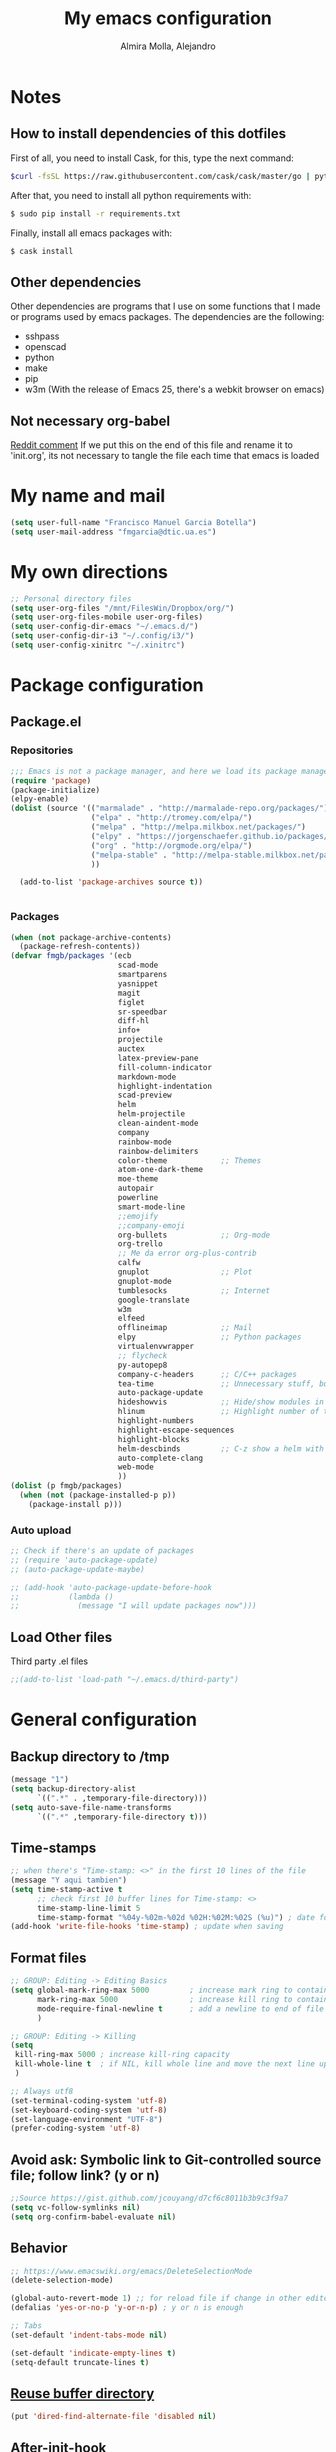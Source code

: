 #+TITLE:     My emacs configuration
#+AUTHOR:    Almira Molla, Alejandro
#+EMAIL:     aalmiramolla at gmail dot com
#+LANGUAGE:  en

* Notes
** How to install dependencies of this dotfiles
First of all, you need to install Cask, for this, type the next command:
#+begin_src sh :tangle no
$curl -fsSL https://raw.githubusercontent.com/cask/cask/master/go | python
#+end_src

After that, you need to install all python requirements with:
#+begin_src sh :tangle no
$ sudo pip install -r requirements.txt
#+end_src

Finally, install all emacs packages with:
#+begin_src sh :tangle no
$ cask install
#+end_src
** Other dependencies
Other dependencies are programs that I use on some functions that I made or programs used by emacs packages.
The dependencies are the following:
- sshpass
- openscad
- python
- make
- pip
- w3m (With the release of Emacs 25, there's a webkit browser on emacs)
** Not necessary org-babel
[[https://www.reddit.com/r/emacs/comments/372nxd/how_to_move_init_to_orgbabel/crjicdv][Reddit comment]]
If we put this on the end of this file and rename it to 'init.org',
its not necessary to tangle the file each time that emacs is loaded
* My name and mail
#+begin_src emacs-lisp :tangle yes
  (setq user-full-name "Francisco Manuel Garcia Botella")
  (setq user-mail-address "fmgarcia@dtic.ua.es")
#+end_src
* My own directions
#+BEGIN_SRC emacs-lisp :tangle yes
  ;; Personal directory files
  (setq user-org-files "/mnt/FilesWin/Dropbox/org/")
  (setq user-org-files-mobile user-org-files)
  (setq user-config-dir-emacs "~/.emacs.d/")
  (setq user-config-dir-i3 "~/.config/i3/")
  (setq user-config-xinitrc "~/.xinitrc")

#+END_SRC
* Package configuration
** Package.el
*** Repositories
#+begin_src emacs-lisp :tangle yes
  ;;; Emacs is not a package manager, and here we load its package manager!
  (require 'package)
  (package-initialize)
  (elpy-enable)
  (dolist (source '(("marmalade" . "http://marmalade-repo.org/packages/")
                    ("elpa" . "http://tromey.com/elpa/")
                    ("melpa" . "http://melpa.milkbox.net/packages/")
                    ("elpy" . "https://jorgenschaefer.github.io/packages/")
                    ("org" . "http://orgmode.org/elpa/")
                    ("melpa-stable" . "http://melpa-stable.milkbox.net/packages/")
                    ))

    (add-to-list 'package-archives source t))


#+end_src
*** Packages
#+begin_src emacs-lisp :tangle yes
  (when (not package-archive-contents)
    (package-refresh-contents))
  (defvar fmgb/packages '(ecb
                          scad-mode
                          smartparens
                          yasnippet
                          magit
                          figlet
                          sr-speedbar
                          diff-hl
                          info+
                          projectile
                          auctex
                          latex-preview-pane
                          fill-column-indicator
                          markdown-mode
                          highlight-indentation
                          scad-preview
                          helm
                          helm-projectile
                          clean-aindent-mode
                          company
                          rainbow-mode
                          rainbow-delimiters
                          color-theme            ;; Themes
                          atom-one-dark-theme
                          moe-theme
                          autopair
                          powerline
                          smart-mode-line
                          ;;emojify
                          ;;company-emoji
                          org-bullets            ;; Org-mode
                          org-trello
                          ;; Me da error org-plus-contrib
                          calfw
                          gnuplot                ;; Plot
                          gnuplot-mode
                          tumblesocks            ;; Internet
                          google-translate
                          w3m
                          elfeed
                          offlineimap            ;; Mail
                          elpy                   ;; Python packages
                          virtualenvwrapper
                          ;; flycheck
                          py-autopep8
                          company-c-headers      ;; C/C++ packages
                          tea-time               ;; Unnecessary stuff, but cool
                          auto-package-update
                          hideshowvis            ;; Hide/show modules in programming
                          hlinum                 ;; Highlight number of the current line
                          highlight-numbers
                          highlight-escape-sequences
                          highlight-blocks
                          helm-descbinds         ;; C-z show a helm with commands and shortcuts of the current mode
                          auto-complete-clang
                          web-mode
                          ))
  (dolist (p fmgb/packages)
    (when (not (package-installed-p p))
      (package-install p)))
#+end_src
*** Auto upload
#+begin_src emacs-lisp :tangle yes
  ;; Check if there's an update of packages
  ;; (require 'auto-package-update)
  ;; (auto-package-update-maybe)

  ;; (add-hook 'auto-package-update-before-hook
  ;;           (lambda ()
  ;;             (message "I will update packages now")))
#+end_src
** Load Other files
Third party .el files
#+begin_src emacs-lisp :tangle yes
  ;;(add-to-list 'load-path "~/.emacs.d/third-party")
#+end_src
* General configuration
** Backup directory to /tmp
#+BEGIN_SRC emacs-lisp :tangle yes
  (message "1")
  (setq backup-directory-alist
        `((".*" . ,temporary-file-directory)))
  (setq auto-save-file-name-transforms
        `((".*" ,temporary-file-directory t)))
#+END_SRC
** Time-stamps
#+BEGIN_SRC emacs-lisp :tangle yes
  ;; when there's "Time-stamp: <>" in the first 10 lines of the file
  (message "Y aqui tambien")
  (setq time-stamp-active t
        ;; check first 10 buffer lines for Time-stamp: <>
        time-stamp-line-limit 5
        time-stamp-format "%04y-%02m-%02d %02H:%02M:%02S (%u)") ; date format
  (add-hook 'write-file-hooks 'time-stamp) ; update when saving
#+END_SRC

** Format files
#+BEGIN_SRC emacs-lisp :tangle yes
  ;; GROUP: Editing -> Editing Basics
  (setq global-mark-ring-max 5000         ; increase mark ring to contains 5000 entries
        mark-ring-max 5000                ; increase kill ring to contains 5000 entries
        mode-require-final-newline t      ; add a newline to end of file
        )

  ;; GROUP: Editing -> Killing
  (setq
   kill-ring-max 5000 ; increase kill-ring capacity
   kill-whole-line t  ; if NIL, kill whole line and move the next line up
   )

  ;; Always utf8
  (set-terminal-coding-system 'utf-8)
  (set-keyboard-coding-system 'utf-8)
  (set-language-environment "UTF-8")
  (prefer-coding-system 'utf-8)
#+END_SRC
** Avoid ask: Symbolic link to Git-controlled source file; follow link? (y or n)
#+BEGIN_SRC emacs-lisp :tangle yes
  ;;Source https://gist.github.com/jcouyang/d7cf6c8011b3b9c3f9a7
  (setq vc-follow-symlinks nil)
  (setq org-confirm-babel-evaluate nil)
#+END_SRC
** Behavior
#+BEGIN_SRC emacs-lisp :tangle yes
  ;; https://www.emacswiki.org/emacs/DeleteSelectionMode
  (delete-selection-mode)

  (global-auto-revert-mode 1) ;; for reload file if change in other editor
  (defalias 'yes-or-no-p 'y-or-n-p) ; y or n is enough

  ;; Tabs
  (set-default 'indent-tabs-mode nil)

  (set-default 'indicate-empty-lines t)
  (setq-default truncate-lines t)

#+END_SRC
** [[https://www.emacswiki.org/emacs/DiredReuseDirectoryBuffer][Reuse buffer directory]]
#+BEGIN_SRC emacs-lisp :tangle yes
  (put 'dired-find-alternate-file 'disabled nil)
#+END_SRC
** After-init-hook
#+BEGIN_SRC emacs-lisp :tangle yes
  (add-hook 'after-init-hook (lambda ()
                               (helm-mode 1)
                               (helm-descbinds-mode)
                               ;; (global-flycheck-mode)
                               (autopair-global-mode)
                               ;;(global-pretty-mode t)
                               (global-company-mode)
                               (projectile-global-mode)
                               ;;(global-fixmee-mode 1)
                               ;; (helm-projectile-on)
                               ;;(eyebrowse-mode t)
                               ;;(multiple-cursors-mode t)
                               ;;(emacs-init-time)
                               ;;(linum-mode 1)
                               )
            )

#+END_SRC
* Theme
** Requires
#+begin_src emacs-lisp :tangle yes
(require 'color-theme)
(require 'moe-theme)
(require 'rainbow-mode)
(require 'rainbow-delimiters)
(require 'highlight-indentation)
(require 'fill-column-indicator)
;;(require 'emojify)
#+end_src
** Windows settings
#+BEGIN_SRC emacs-lisp :tangle yes
  (setq inhibit-splash-screen t) ;; Dont show welcome window
  (scroll-bar-mode -1)
  (menu-bar-mode -1)
  (tool-bar-mode -1)
  (global-linum-mode 1)
  (global-hl-line-mode 1)
  (column-number-mode 1)
  (global-subword-mode 1)
  (blink-cursor-mode -1)

  (setq truncate-partial-width-windows nil) ;; Dont truncate divide windows lines

  (setq scroll-conservatively 1) ;; scroll de una línea cuando el cursor sale del buffer
  (setq show-paren-mode t) ;; Mark parenthesis or brackets
  ;;(eval-after-load "autopair" '(diminish 'autopair-mode)) ; Auto insert brackets
  (setq transient-mark-mode t) ;; Mark the selected zone
#+END_SRC
** Font
#+begin_src emacs-lisp :tangle yes
(add-to-list 'default-frame-alist '(font . "Inconsolata-12"))
;; set italic font for italic face, since Emacs does not set italic
;; face automatically
(set-face-attribute 'italic nil
                    :family "Inconsolata-Italic")
#+end_src
*** Emoji
#+begin_src emacs-lisp :tangle yes
  ;;(add-hook 'after-init-hook #'global-emojify-mode)
#+end_src
** Color Theme
#+begin_src emacs-lisp :tangle yes
(color-theme-initialize)
(load-theme 'atom-one-dark t)
;;(load-theme 'monokai t)
;;(color-theme-monokai)       ;; It can be possible
#+end_src
** Moe Theme
#+begin_src emacs-lisp :tangle no
;; Show higlighted buffer-id as decoration. (Default: nil)
;; (setq moe-theme-highlight-buffer-id t)

;; Resize titles (optional).
;; (setq moe-theme-resize-markdown-title '(1.5 1.4 1.3 1.2 1.0 1.0))
;; (setq moe-theme-resize-org-title '(1.5 1.4 1.3 1.2 1.1 1.0 1.0 1.0 1.0))
;; (setq moe-theme-resize-rst-title '(1.5 1.4 1.3 1.2 1.1 1.0))

;; Choose a color for mode-line.(Default: blue)
;; (moe-theme-set-color 'red)

;; Finally, apply moe-theme now.
;; Choose what you like, (moe-light) or (moe-dark)
;; (moe-dark)
#+end_src
** TODO Mode line
*** [[https://github.com/Malabarba/smart-mode-line][Smartline]]
**** TODO check the web page to test sml/shorten-directory and sml/replacer-regexp-list
#+begin_src emacs-lisp :tangle yes
  (setq sml/theme 'dark)
  (setq sml/no-confirm-load-theme t)
  
  (sml/setup)
  ;;(setq sml/thheme 'powerline)
#+end_src
*** Powerline
#+begin_src emacs-lisp :tangle yes
(powerline-default-theme)
#+end_src
** Highlight Indentation
Show a line in indentation
#+begin_src emacs-lisp :tangle yes
(set-face-background 'highlight-indentation-face "#8b7555")
(set-face-background 'highlight-indentation-current-column-face "azure2")
#+end_src
** TODO Reconfigure
#+begin_src emacs-lisp :tangle yes
  ;; Color for delimiters
  (custom-set-faces
   ;; custom-set-faces was added by Custom.
   ;; If you edit it by hand, you could mess it up, so be careful.
   ;; Your init file should contain only one such instance.
   ;; If there is more than one, they won't work right.
   '(rainbow-delimiters-depth-1-face ((t (:foreground "cyan"))))
   '(rainbow-delimiters-depth-2-face ((t (:foreground "yellow"))))
   '(rainbow-delimiters-depth-3-face ((t (:foreground "green"))))
   '(rainbow-delimiters-depth-4-face ((t (:foreground "white"))))
   '(rainbow-delimiters-depth-5-face ((t (:foreground "orange"))))
   '(rainbow-delimiters-depth-6-face ((t (:foreground "purple1"))))
   '(rainbow-delimiters-depth-7-face ((t (:foreground "hot pink"))))
   '(rainbow-delimiters-depth-8-face ((t (:foreground "DodgerBlue1"))))
   ;;'(rainbow-delimiters-depth-9-face ((t (:foreground "red"))))
   '(rainbow-delimiters-unmatched-face ((t (:foreground "red"))))
   '(show-paren-match ((((class color) (background light)) (:background "azure2")))))
#+end_src
* Major Modes
** Text editing
[[https://www.emacswiki.org/emacs/AutoFillMode][AutoFillMode]]
#+BEGIN_SRC emacs-lisp :tangle yes
  (add-hook 'text-mode-hook (lambda ()
                              ;; the limit colum
                              (set (make-local-variable 'fill-column) 110)
                              (turn-on-visual-line-mode)
                              (auto-fill-mode)
                              (flyspell-mode)))

#+END_SRC
** Fly check type errors
#+begin_src emacs-lisp :tangle yes
  (if (executable-find "aspell")
      (progn
        (setq ispell-program-name "aspell")
        (setq ispell-extra-args '("--sug-mode=ultra"))
        (setq ispell-dictionary "british"))
    (setq ispell-program-name "ispell"))
#+end_src
** Markdown
#+begin_src emacs-lisp :tangle yes
(add-to-list 'auto-mode-alist '("\\.text\\'" . markdown-mode))
(add-to-list 'auto-mode-alist '("\\.markdown\\'" . markdown-mode))
(add-to-list 'auto-mode-alist '("\\.md\\'" . markdown-mode))
(setq markdown-command "markdown")
#+end_src
** Programming
#+BEGIN_SRC emacs-lisp :tangle yes
  (autoload 'hideshowvis-enable "hideshowvis" "Highlight foldable regions")
  (require 'hlinum)
  (add-hook 'prog-mode-hook (lambda ()
                              ;; limit buffer 79 chars in each line.
                              (set (make-local-variable 'fill-column) 79)
                              (set (make-local-variable 'comment-auto-fill-only-comments) t)

                              (auto-fill-mode t)
                              (toggle-truncate-lines)
                              (highlight-numbers-mode)
                              (hes-mode)
                              (highlight-blocks-mode)
                              (hlinum-activate)
                              ;;                              (hlinum-highlight-current-line)
                              (hs-minor-mode)
                              (global-company-mode)
                              ;;(electric-pair-mode)
                              (flyspell-prog-mode)
                              (rainbow-delimiters-mode)
                              (hideshowvis-enable)
                              (projectile-global-mode)
                              (clean-aindent-mode)
                              ;;(global-flycheck-mode)
                              ;; Comment-region programm key.
                              ;;(define-key commentline (kbd "C-c ;") 'comment-region)
                              ))

  ;; Redefine "RET" to prog-mode.
  (define-key prog-mode-map (kbd "RET") 'newline-and-indent)
#+END_SRC
** General
#+BEGIN_SRC emacs-lisp :tangle yes
  ;; Tabs identation
    (setq tab-width 4) ; or any other preferred value
    (defvaralias 'c-basic-offset 'tab-width)
    (defvaralias 'cperl-indent-level 'tab-width)
    (setq-default indent-tabs-mode t)
    (global-set-key (kbd "RET") 'newline-and-indent)
#+END_SRC
*** Requires
<<req_prog>>
#+begin_src emacs-lisp :tangle yes

#+end_src
*** Keybindings
#+begin_src emacs-lisp :tangle yes
(global-set-key [f5] 'recompile)
#+end_src
*** Hooks
All requires about appearance are in [[Theme]], the other in [[req_prog][Programming requires]]
#+begin_src emacs-lisp :tangle yes
  ;; Show colors in hex #f00
  (add-hook 'prog-mode-hook 'rainbow-mode)
  ;; Show parenthesis with colour
  (add-hook 'prog-mode-hook 'rainbow-delimiters-mode)
  ;; Check words in comments
  (add-hook 'prog-mode-hook 'flyspell-prog-mode)
  ;; Show a line in fill-column
  (add-hook 'prog-mode-hook 'fci-mode)
  ;; No sé ahora mismo que hace
  (require 'clean-aindent-mode)
  (add-hook 'prog-mode-hook 'clean-aindent-mode)

#+end_src
*** Extensions
Set extensions to specific mode
#+begin_src emacs-lisp :tangle yes
;; Openscad
(add-to-list 'auto-mode-alist '("\\.scad\\'" . scad-mode))
;; Octave
(add-to-list 'auto-mode-alist '("\\.m\\'" . octave-mode))
;; Arduino
(add-to-list 'auto-mode-alist '("\\.\\(pde\\|ino\\)$" . arduino-mode))
#+end_src
** Tools
*** Magit
#+begin_src emacs-lisp :tangle yes
(require 'magit)
(setq magit-last-seen-setup-instructions "1.4.0")
(setq magit-use-overlays nil)
(global-set-key (kbd "C-M-g") 'magit-status)
#+end_src
*** ECB
#+begin_src emacs-lisp :tangle no
  (require 'ecb)
  (setq ecb-options-version "2.40")
  (setq ecb-layout-name "leftright3")
  (setq ecb-source-path (projectile-load-known-projects))
  (setq ecb-compile-window-height 10)
  (setq ecb-show-sources-in-directories-buffer 'always)
  (setq ecb-tip-of-the-day nil)
  ;; (setq ecb-auto-activate t)
#+end_src
** Languages
*** C/C++
**** C-IDE
#+BEGIN_SRC emacs-lisp :tangle yes
  ;; company-c-headers
  ;;(use-package company-c-headers
  ;;  :init
    ;;(add-to-list 'company-backends 'company-c-headers))

  ;; hs-minor-mode for folding source code
  (add-hook 'c-mode-common-hook 'hs-minor-mode)

  ;; Available C style:
  ;; “gnu”: The default style for GNU projects
  ;; “k&r”: What Kernighan and Ritchie, the authors of C used in their book
  ;; “bsd”: What BSD developers use, aka “Allman style” after Eric Allman.
  ;; “whitesmith”: Popularized by the examples that came with Whitesmiths C, an early commercial C compiler.
  ;; “stroustrup”: What Stroustrup, the author of C++ used in his book
  ;; “ellemtel”: Popular C++ coding standards as defined by “Programming in C++, Rules and Recommendations,” Erik Nyquist and Mats Henricson, Ellemtel
  ;; “linux”: What the Linux developers use for kernel development
  ;; “python”: What Python developers use for extension modules
  ;; “java”: The default style for java-mode (see below)
  ;; “user”: When you want to define your own style
  ;(setq c-default-style 1) "linux" ;; set style to "linux"

  ;; (use-package cc-mode
  ;;   :init
  ;;   (define-key c-mode-map  [(tab)] 'company-complete)
  ;;   (define-key c++-mode-map  [(tab)] 'company-complete))
#+END_SRC
**** CEDET
#+BEGIN_SRC emacs-lisp :tangle yes
  (require 'cc-mode)
  (require 'semantic)

  (global-semanticdb-minor-mode 1)
  (global-semantic-idle-scheduler-mode 1)
  (global-semantic-stickyfunc-mode 1)

  (semantic-mode 1)

  (defun alexott/cedet-hook ()
    (local-set-key "\C-c\C-j" 'semantic-ia-fast-jump)
    (local-set-key "\C-c\C-s" 'semantic-ia-show-summary))

  (add-hook 'c-mode-common-hook 'alexott/cedet-hook)
  (add-hook 'c-mode-hook 'alexott/cedet-hook)
  (add-hook 'c++-mode-hook 'alexott/cedet-hook)

  ;; Enable EDE only in C/C++
  (require 'ede)
  (global-ede-mode)
#+END_SRC
*** Python
**** Pretty appearance
#+begin_src emacs-lisp :tangle yes
  (add-hook 'python-mode-hook
            (lambda()
              (setq-default indent-tabs-mode t)
              (setq-default tab-width 4)
              (setq-default py-indent-tabs-mode t)
              (add-to-list 'write-file-functions 'delete-trailing-whitespace)))
#+end_src
**** Elpy
#+begin_src emacs-lisp :tangle yes
(elpy-enable)
#+end_src
***** Use flycheck with elpy against flymake
#+begin_src emacs-lisp :tangle yes
;; (when (require 'flycheck nil t)
;;  (setq elpy-modules (delq 'elpy-module-flymake elpy-modules))
;;  (add-hook 'elpy-mode-hook 'flycheck-mode))
#+end_src
***** Format file with autopep8 in each save
#+begin_src emacs-lisp :tangle yes
;; enable autopep8 formatting on save
(require 'py-autopep8)
(add-hook 'elpy-mode-hook 'py-autopep8-enable-on-save)
#+end_src
**** VirtualEnvs
#+begin_src emacs-lisp :tangle yes
;; Virtual env wrapper (https://github.com/porterjamesj/virtualenvwrapper.el)
(require 'virtualenvwrapper)
(venv-initialize-eshell) ;; if you want eshell support
(setq venv-location "~/.virtualenvs/")
#+end_src 
*** Assembler
*** Emacs Lisp
*** Web
#+begin_src emacs-lisp :tangle yes
  (require 'web-mode)
  (add-to-list 'auto-mode-alist '("\\.phtml\\'" . web-mode))
  (add-to-list 'auto-mode-alist '("\\.tpl\\.php\\'" . web-mode))
  (add-to-list 'auto-mode-alist '("\\.[agj]sp\\'" . web-mode))
  (add-to-list 'auto-mode-alist '("\\.as[cp]x\\'" . web-mode))
  (add-to-list 'auto-mode-alist '("\\.erb\\'" . web-mode))
  (add-to-list 'auto-mode-alist '("\\.mustache\\'" . web-mode))
  (add-to-list 'auto-mode-alist '("\\.djhtml\\'" . web-mode))
  (add-to-list 'auto-mode-alist '("\\.html?\\'" . web-mode))

#+end_src
** [[https://www.gnu.org/software/emacs/manual/html_node/emacs/Diff-Mode.html][Diff]]
#+BEGIN_SRC emacs-lisp :tangle yes
  ;; Diff version control
  (global-diff-hl-mode)
#+END_SRC

* Teclas Globales
#+BEGIN_SRC emacs-lisp :tangle yes
  ;; key for shell
  (global-set-key [f12] 'ansi-term)
  (global-set-key [f9] 'cfw:open-org-calendar)
  (global-set-key [f8] 'sr-speedbar-toggle)

  ;; Discover my major
  (global-set-key (kbd "C-h C-m") 'discover-my-major)

  ;; Disable C-z
  (global-unset-key (kbd "C-z"))

#+END_SRC
* Internet and communication
** Mail
All the things are done with this links:
- https://wiki.archlinux.org/index.php/OfflineIMAP#Installation
- https://www.emacswiki.org/emacs/OfflineIMAP#toc2
- https://www.emacswiki.org/emacs/mu4e
- http://wenshanren.org/?p=111 (Good)
- https://gist.github.com/areina/3879626
- http://zmalltalker.com/linux/mu.html

First of all, I installed `offlineimap` and `mu` (AUR)
Then installed `offlineimap` in emacs
** Google Translate
#+begin_src emacs-lisp :tangle yes
(require 'google-translate)
(require 'google-translate-default-ui)
(global-set-key (kbd "C-c M-t") 'google-translate-at-point)
(global-set-key (kbd "C-c M-T") 'google-translate-query-translate)
(global-set-key (kbd "C-c M-r") 'fmgb/toggle-google-translate)

(setq google-translate-default-source-language "en")
(setq google-translate-default-target-language "es")
#+end_src
** W3M
This in not tangled yet
#+begin_src emacs-lisp :tangle no
;; (autoload 'w3m-browse-url "w3m" "Ask a WWW browser to show a URL." t)
;; optional keyboard short-cut
;; (global-set-key "\C-xm" 'browse-url-at-point)
#+end_src

Always open an URL with w3m and use cookies
#+begin_src emacs-lisp :tangle yes
(setq browse-url-browser-function 'w3m-browse-url)
(setq w3m-use-cookies t)
#+end_src
** Elfeed
RSS feeds
#+begin_src emacs-lisp :tangle yes
  (global-set-key (kbd "C-x w") 'elfeed)
  (setq-default elfeed-search-filter "@1-week-ago +unread ")
  (setq elfeed-feeds '(
                       "https://www.archlinux.org/feeds/news/"
                       ("http://feeds.feedburner.com/hwlibreweb?format=xml" robotics)
                       ("http://planet.emacs-es.org/rss20.xml" emacs)
                       ("http://planet.emacsen.org/atom.xml" emacs)
                       ("http://feeds.weblogssl.com/genbeta" tech)
                       ("http://feeds.weblogssl.com/genbetadev?format=xml" tech)               
                       ("http://xkcd.com/rss.xml" comic)
                       ("http://feeds.feedburner.com/TechCrunch/" tech)
                       ))
#+end_src
** ERC
* Cryptography
** Org Crypt
#+begin_src emacs-lisp :tangle yes
;; Encrypt entrys
(require 'org-crypt)
(org-crypt-use-before-save-magic)
(setq org-tags-exclude-from-inheritance (quote ("crypt")))
;; GPG key to use for encryption
;; Either the Key ID or set to nil to use symmetric encryption.
(setq org-crypt-key nil)
#+end_src
** EPA
#+begin_src emacs-lisp :tangle yes
;; crypt .gpg files
(require 'epa-file)
(epa-file-enable)
(setq epa-file-select-keys nil) ;; select key (email) or nil
#+end_src
** Sensitive mode
#+begin_src emacs-lisp :tangle yes
(define-minor-mode sensitive-mode
  "For sensitive files like password lists.
It disables backup creation and auto saving.

With no argument, this command toggles the mode.
Non-null prefix argument turns on the mode.
Null prefix argument turns off the mode."
  ;; The initial value.
  nil
  ;; The indicator for the mode line.
  " Sensitive"
  ;; The minor mode bindings.
  nil
  (if (symbol-value sensitive-mode)
      (progn
		;; disable backups
		(set (make-local-variable 'backup-inhibited) t)	
		;; disable auto-save
		(if auto-save-default
			(auto-save-mode -1)))
	;; resort to default value of backup-inhibited
    (kill-local-variable 'backup-inhibited)
	;; resort to default auto save setting
    (if auto-save-default
		(auto-save-mode 1))))

;; Associate .gpg with sensitive mode
(setq auto-mode-alist
	  (append '(("\\.gpg$" . sensitive-mode))
			  auto-mode-alist))

#+end_src
* Unnecessary stuff
** Tea-time
#+begin_src emacs-lisp :tangle yes
(require 'tea-time)
(setq tea-time-sound "~/.emacs.d/sounds/r2-d2.wav")
#+end_src
* Minor-modes
** C/C++
#+BEGIN_SRC emacs-lisp :tangle yes
  ;; c/c++
  (setq-default c-basic-offset 4
                c-default-style "k&r"
                tab-width 4
                indent-tabs-mode t)
#+END_SRC
** Completion (Company)
#+begin_src emacs-lisp :tangle yes
(require 'company)
(add-hook 'after-init-hook 'global-company-mode)
;;(require 'company-emoji)
#+end_src
*** Backends
#+begin_src emacs-lisp :tangle yes
;;(add-to-list 'company-backends 'company-emoji)
#+end_src

** Diff
#+BEGIN_SRC emacs-lisp :tangle yes
  ;; show important whitespace in diff-mode
  (add-hook 'diff-mode-hook (lambda ()
                              (setq-local whitespace-style
                                          '(face
                                            tabs
                                            tab-mark
                                            spaces
                                            space-mark
                                            trailing
                                            indentation::space
                                            indentation::tab
                                            newline
                                            newline-mark))
                              (whitespace-mode 1)))
#+END_SRC
** Dired
#+begin_src emacs-lisp :tangle yes
(require 'dired )
(define-key dired-mode-map (kbd "RET") 'dired-find-alternate-file) ; was dired-advertised-find-file
(define-key dired-mode-map (kbd "^") (lambda () (interactive) (find-alternate-file "..")))  ; was dired-up-directory

(defun fmgb/dired-mode-setup ()
  "to be run as hook for `dired-mode'."
  (dired-hide-details-mode 1))

(add-hook 'dired-mode-hook 'fmgb/dired-mode-setup)
#+end_src

** ERC
#+BEGIN_SRC emacs-lisp :tangle yes
  ;; ERC
  (setq erc-hide-list '("JOIN" "PART" "QUIT"))
   '(erc-modules
     (quote
      (autojoin button completion fill irccontrols list match menu move-to-prompt netsplit networks noncommands notifications readonly ring smiley stamp track)))
#+END_SRC
** Helm + Projectile
*** TODO 
**** helm-projectile-find-other-file C-c p a

*** Configurated
#+begin_src emacs-lisp :tangle yes
  ;; Helm
  ;; http://tuhdo.github.io/helm-intro.html
  (require 'helm)
  (require 'helm-config)

  ;; The default "C-x c" is quite close to "C-x C-c", which quits Emacs.
  ;; Changed to "C-c h". Note: We must set "C-c h" globally, because we
  ;; cannot change `helm-command-prefix-key' once `helm-config' is loaded.
  (global-set-key (kbd "C-c h") 'helm-command-prefix)
  (global-unset-key (kbd "C-x c"))

  (define-key helm-map (kbd "<tab>") 'helm-execute-persistent-action) ; rebind tab to run persistent action
  (define-key helm-map (kbd "C-i") 'helm-execute-persistent-action) ; make TAB works in terminal
  (define-key helm-map (kbd "C-z")  'helm-select-action) ; list actions using C-z

  (when (executable-find "curl")
    (setq helm-google-suggest-use-curl-p t))

  (setq helm-split-window-in-side-p           t ; open helm buffer inside current window, not occupy whole other window
        helm-move-to-line-cycle-in-source     t ; move to end or beginning of source when reaching top or bottom of source.
        helm-ff-search-library-in-sexp        t ; search for library in `require' and `declare-function' sexp.
        helm-scroll-amount                    8 ; scroll 8 lines other window using M-<next>/M-<prior>
        helm-ff-file-name-history-use-recentf t)

  (helm-mode 1)

  (helm-autoresize-mode t) ;; Helm can resize its buffer automatically to fit with the number of candidates by enabling

  (global-set-key (kbd "M-x") 'helm-M-x)

  (global-set-key (kbd "M-y") 'helm-show-kill-ring) ;Helm shows the kill ring in a readable format and allows you to narrow down by entering sub-strings of candidates


  ;; helm-mini comprises of multiple sources:

  ;;    Current opening buffers, under the header Buffers.
  ;;    Recently opened files, under the header Recentf.
  ;;    Allow you to create a new buffer by pressing RET, under the header Create Buffer.
  (global-set-key (kbd "C-x b") 'helm-mini)

  ;; To enable fuzzy matching, add the following settings:
  (setq helm-buffers-fuzzy-matching t
        helm-recentf-fuzzy-match    t)


  (global-set-key (kbd "C-x C-f") 'helm-find-files) ;; Substitute C-x C-f for find files with helm

  (global-set-key (kbd "C-c h o") 'helm-occur) ;;  As you type, matching lines are updated immediately

  (setq enable-recursive-minibuffers t) ;; https://github.com/emacs-helm/helm/issues/168 

  ;; Helm and projectile
  ;; http://tuhdo.github.io/helm-projectile.html
  (projectile-global-mode)
  (setq projectile-completion-system 'helm)
  (helm-projectile-on)

  (setq projectile-switch-project-action 'helm-projectile)
  (setq projectile-enable-caching t)
#+end_src

** Latex
*** General Configuration
#+begin_src emacs-lisp :tangle yes
(setq TeX-auto-save t)
(setq TeX-parse-self t)
(setq TeX-PDF-mode t)
(setq TeX-command "latex -shell-escape")
(setq-default TeX-master nil)

(add-hook 'LaTeX-mode-hook 'visual-line-mode)
(add-hook 'LaTeX-mode-hook 'auto-fill-mode)
(add-hook 'LaTeX-mode-hook 'LaTeX-math-mode)
(add-hook 'LaTeX-mode-hook 'turn-on-reftex)
(setq reftex-plug-into-AUCTeX t)

(latex-preview-pane-enable)
#+end_src
*** Check words in LaTeX
#+begin_src emacs-lisp :tangle yes
(add-hook 'text-mode-hook 'flyspell-mode)
#+end_src

** Org-mode
*** TODO General Configuration
#+begin_src emacs-lisp :tangle yes
  ;; Show agenda
  (global-set-key (kbd "C-c a") 'org-agenda)
  ;; Use templates
  (global-set-key (kbd "C-c c") 'org-capture)

  (setf org-footnote-auto-adjust t
  ;;         org-habit-graph-column 55
        org-directory (expand-file-name user-org-files)
        org-archive-location (concat org-directory "/archivado.org::* Old and archived entries")
        org-enforce-todo-dependencies t
        org-special-ctrl-k t
        org-ctrl-k-protect-subtree t ;; Evitamos perder todo el arbol
        org-catch-invisible-edits 'show
        org-return-follow-link t
        ;;org-blank-before-new-entry t
        org-startup-indented t
        org-startup-folded t
        org-imenu-depth 5
        org-log-done 'time
        org-clock-persist 'history
        org-default-notes-file (concat org-directory "/notes.org")         
        org-mobile-directory (expand-file-name user-org-files-mobile)
        org-mobile-inbox-for-pull (concat org-directory "/notes_mobile.org")        
        ;; Conjuntos de TODO
        org-todo-keywords
        '((sequence "TODO(t)" "PROGRESS(p)" "REVIEW(r)" "|" "DONE(d)")
          (sequence "INBOX(i)" "THISMONTH(m)" "THISWEEK(s)" "TODAY(h)" "|" "DONE(d)")
          (sequence "BUG(b)" "KNOWNCASE(k)" "REVIEW(r)" "|" "FIXED(f)")
          (sequence "|" "CANCELLED(c)"))
        
        org-todo-keyword-faces '(
                                 ("TODO" . (:foreground "black" :background "#454500" :weight bold))
                                 ("PROGRESS" . (:foreground "black" :background "#ffa500" :weight bold))
                                 ("WAITING" . (:foreground "black" :background "#0000ff" :weight bold))
                                 ("DONE" . (:foreground "black" :background "#32cd32" :weight bold))
                                 ("REVIEW" . (:foreground "black" :background "#ffff00" :weight bold))
                                 ("BUG" . (:foreground "black" :background "#ff0000" :weight bold))
                                 ("KNOWCASE" . (:foreground "black" :background "#ff00ff" :weight bold))
                                 ("FIXED" . (:foreground "black" :background "#00ffff" :weight bold))
                                 ("CANCELLED" . (:foreground "black" :background "#8b0000" :weight bold))
                                 )
        )

  (setq org-agenda-files (list
                          (concat org-directory "/own.org")
                          (concat org-directory "/work.org")))
#+end_src
*** Open each file with their program
#+begin_src emacs-lisp :tangle yes
(setq org-file-apps
      '((auto-mode . emacs)
        ("\\.x?html?\\'" . "firefox %s")
        ("\\.pdf\\'" . "zathura \"%s\"")))
#+end_src
*** Org-templates
#+BEGIN_SRC emacs-lisp :tangle yes
  ;; Conjunto de templates
  (setq org-capture-templates '(
                                ("a" "Bookmark" entry(file+headline (concat org-directory "/own.org") "Bookmarks")
                                 "** %?\n:PROPERTIES:\n:CREATED: %U\n:END:\n\n" :empty-lines 1)
                                ("b" "Bugs")
                                ("ba" "Bug ArchLinux" entry(file+headline (concat org-directory "/errors.org") "ArchLinux")
                                 "** %?\n:PROPERTIES:\n:CREATED: %U\n:END:\n\n" :empty-lines 1)
                                ("be" "Bug Emacs" entry(file+headline (concat org-directory "/errors.org") "Emacs")
                                 "** %?\n:PROPERTIES:\n:CREATED: %U\n:END:\n\n" :empty-lines 1)
                                ))

#+END_SRC
*** Calendar
#+begin_src emacs-lisp :tangle yes
;; Calendar view
(require 'calfw-org)

;; Month
(setq calendar-month-name-array
  ["January" "February" "March"     "April"   "May"      "June"
   "July"    "August"   "September" "October" "November" "December"])

;; Week days
(setq calendar-day-name-array
      ["Sunday" "Monday" "Tuesday" "Wednesday" "Thursday" "Friday" 
"Saturday"])

;; First day of the week
(setq calendar-week-start-day 1) ; 0:Sunday, 1:Monday
#+end_src
*** Pretty bullets
#+begin_src emacs-lisp :tangle yes
;; https://github.com/sabof/org-bullets
(require 'org-bullets)
(add-hook 'org-mode-hook (lambda () (org-bullets-mode 1)))
#+end_src
*** Check words in org-mode
#+begin_src emacs-lisp :tangle yes
(add-hook 'org-mode-hook 'flyspell-mode)
#+end_src

*** Org-trello
#+BEGIN_SRC emacs-lisp :tangle yes
  (require 'org-trello)
  ;;(custom-set-variables '(org-trello-files '("/path/to/file0" "/path/to/file1")))
#+END_SRC

** [[https://github.com/Fuco1/smartparens][Smartparens]]
#+BEGIN_SRC emacs-lisp :tangle yes
  ;; Package: smartparens
  ;;TODO
  (require 'smartparens-config)
  (setq sp-base-key-bindings 'paredit)
  (setq sp-autoskip-closing-pair 'always)
  (setq sp-hybrid-kill-entire-symbol nil)
  (sp-use-paredit-bindings)
#+END_SRC
** Speedbar
#+BEGIN_SRC emacs-lisp :tangle yes
  ;; Sr-speedbar
  (require 'sr-speedbar)
  (setq sr-speedbar-right-side nil) ;; show in left side
  (setq speedbar-show-unknown-files t) ; show all files

#+END_SRC
** Yasnippet
#+BEGIN_SRC emacs-lisp :tangle yes
  ;;; yasnippet
  ;;; should be loaded before auto complete so that they can work together
  (require 'yasnippet)
  (add-to-list 'yas-snippet-dirs
               "~/.emacs.d/snippets")
  (yas-global-mode 1)
#+END_SRC
* Own functions
All this functions must start with fmgb/
** Move lines
#+begin_src emacs-lisp :tangle yes
(defun move-line-up ()
  "Move up the current line."
  (interactive)
  (transpose-lines 1)
  (forward-line -2)
  (indent-according-to-mode))

(defun move-line-down ()
  "Move down the current line."
  (interactive)
  (forward-line 1)
  (transpose-lines 1)
  (forward-line -1)
  (indent-according-to-mode))

(global-set-key [(meta shift up)]  'move-line-up)
(global-set-key [(meta shift down)]  'move-line-down)
#+end_src
** Open files configuration
A function to open this file more quickly
#+begin_src emacs-lisp :tangle yes
  ;; (defun fmgb/set-config-emacs ()
  ;;   "Show the emacs configuration file"
  ;;   (interactive)
  ;;   (find-file (concat user-config-dir "config.org")))

  ;; (defun fmgb/set-config-i3 ()
  ;;   "Show the emacs configuration file"
  ;;   (interactive)
  ;;   (find-file (concat user-config-dir-i3 "config")))

  (defun fmgb/set-config ()
    "Show the configuration files"
    (interactive)
    (message "(i3, emacs, xinitrc)")
    (setq program (read t))
    (cond
     ((string= program "i3") (find-file (concat user-config-dir-i3 "config")))
     ((string= program "emacs") (find-file (concat user-config-dir-emacs "config.org")))
     ((string= program "xinitrc") (find-file user-config-xinitrc))
     ))
#+end_src
** Replace word with Translate
Replace the current word with the translation
#+begin_src emacs-lisp :tangle yes
  (defun fmgb/replace-word-with-gtranslate ()
    (interactive)
    (let ((current-word (thing-at-point 'word)))
      (google-translate-translate google-translate-default-source google-translate-default-target current-word)))
#+end_src
** Toggle Google Translate languages
Toggle between Spanish and English
#+begin_src emacs-lisp :tangle yes
(defun fmgb/toggle-google-translate ()
  (interactive)
  (if (equal google-translate-default-source-language "en")
	  (progn
		(message "Changed language to: Source es, target en")
		(setq google-translate-default-source-language "es")
		(setq google-translate-default-target-language "en"))
	(progn
	  (message "Changed language to: Source en, target es")
	  (setq google-translate-default-source-language "en")
	  (setq google-translate-default-target-language "es"))
	))
#+end_src
** Send a buffer over scp if it's a file
We need to have installed /sshpass/ for obtain the password as a parameter
#+begin_src emacs-lisp :tangle yes
  (defun fmgb/send-buffer-over-scp ()
    (interactive)
    (let ((user
           (read-string "Machine user: "))
          (address
           (read-string "Machine address: "))
          (scp-command) (sshpass-command) (ask-pass))
      (progn
        (setq ask-pass
              (format "Password for %s@%s: " user address))
        (setq scp-command
              (format "scp %s %s@%s:/home/%s/" buffer-file-name user address user))
        (setq sshpass-command
              (concat "sshpass -p " (shell-quote-argument (read-passwd ask-pass)) " " scp-command))
        (shell-command sshpass-command))))
#+end_src
** Open init emacs org
A function to open init files org
#+begin_src emacs-lisp :tangle yes
  (defun fmgb/init-emacs ()
    "Show init emacs org-files"
    (interactive)
    (find-file (concat user-org-files "Doctorado.org"))
    (split-window-right)
    (find-file (concat user-org-files "TODO.org"))
    (split-window-right)
    (find-file (concat user-org-files "Proyecto.org")))
#+end_src
* Third-party
** Pacman (Arch Linux package manager)
#+begin_src emacs-lisp :tangle yes
  ;;(require 'pacman)
#+end_src
** File about my company
#+begin_src emacs-lisp :tangle yes
;;(require 'fmgb-company)
#+end_src
* Control init time
#+BEGIN_SRC emacs-lisp :tangle yes
  ;;(message "Total elapsed: %s" (float-time (time-subtract (current-time) t-start)))
#+END_SRC
